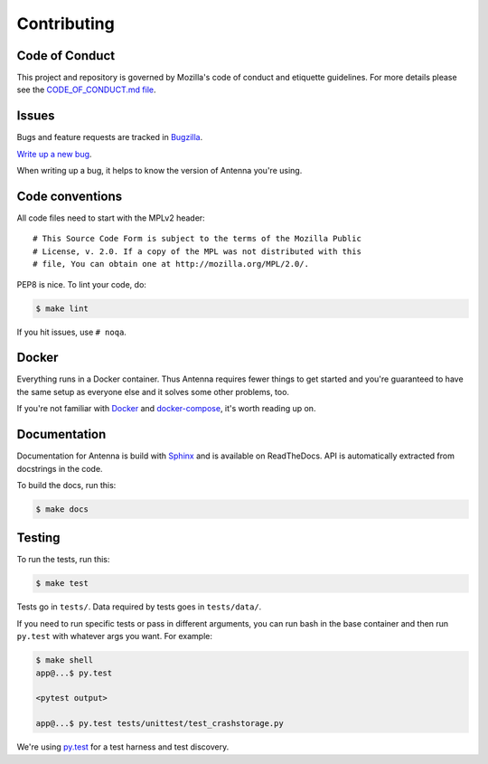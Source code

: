 ============
Contributing
============

Code of Conduct
===============

This project and repository is governed by Mozilla's code of conduct and
etiquette guidelines. For more details please see the `CODE_OF_CONDUCT.md file
<https://github.com/mozilla-services/antenna/blob/master/CODE_OF_CONDUCT.md>`_.


Issues
======

Bugs and feature requests are tracked in `Bugzilla
<https://bugzilla.mozilla.org/>`_.

`Write up a new bug
<https://bugzilla.mozilla.org/enter_bug.cgi?format=__standard__&product=Socorro&component=Antenna>`_.

When writing up a bug, it helps to know the version of Antenna you're using.


Code conventions
================

All code files need to start with the MPLv2 header::

    # This Source Code Form is subject to the terms of the Mozilla Public
    # License, v. 2.0. If a copy of the MPL was not distributed with this
    # file, You can obtain one at http://mozilla.org/MPL/2.0/.


PEP8 is nice. To lint your code, do:

.. code-block:: shell

    $ make lint

If you hit issues, use ``# noqa``.


Docker
======

Everything runs in a Docker container. Thus Antenna requires fewer things to get
started and you're guaranteed to have the same setup as everyone else and it
solves some other problems, too.

If you're not familiar with `Docker <https://docs.docker.com/>`_ and
`docker-compose <https://docs.docker.com/compose/overview/>`_, it's worth
reading up on.


Documentation
=============

Documentation for Antenna is build with `Sphinx
<http://www.sphinx-doc.org/en/stable/>`_ and is available on ReadTheDocs. API is
automatically extracted from docstrings in the code.

To build the docs, run this:

.. code-block:: shell

    $ make docs


Testing
=======

To run the tests, run this:

.. code-block:: shell

   $ make test


Tests go in ``tests/``. Data required by tests goes in ``tests/data/``.

If you need to run specific tests or pass in different arguments, you can run
bash in the base container and then run ``py.test`` with whatever args you want.
For example:

.. code-block:: shell

   $ make shell
   app@...$ py.test

   <pytest output>

   app@...$ py.test tests/unittest/test_crashstorage.py


We're using `py.test <https://pytest.org/>`_ for a test harness and test
discovery.
